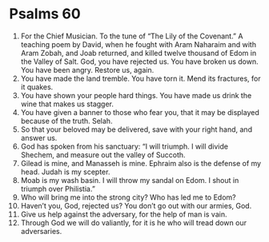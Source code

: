 ﻿
* Psalms 60
1. For the Chief Musician. To the tune of “The Lily of the Covenant.” A teaching poem by David, when he fought with Aram Naharaim and with Aram Zobah, and Joab returned, and killed twelve thousand of Edom in the Valley of Salt. God, you have rejected us. You have broken us down. You have been angry. Restore us, again. 
2. You have made the land tremble. You have torn it. Mend its fractures, for it quakes. 
3. You have shown your people hard things. You have made us drink the wine that makes us stagger. 
4. You have given a banner to those who fear you, that it may be displayed because of the truth. Selah. 
5. So that your beloved may be delivered, save with your right hand, and answer us. 
6. God has spoken from his sanctuary: “I will triumph. I will divide Shechem, and measure out the valley of Succoth. 
7. Gilead is mine, and Manasseh is mine. Ephraim also is the defense of my head. Judah is my scepter. 
8. Moab is my wash basin. I will throw my sandal on Edom. I shout in triumph over Philistia.” 
9. Who will bring me into the strong city? Who has led me to Edom? 
10. Haven’t you, God, rejected us? You don’t go out with our armies, God. 
11. Give us help against the adversary, for the help of man is vain. 
12. Through God we will do valiantly, for it is he who will tread down our adversaries. 
